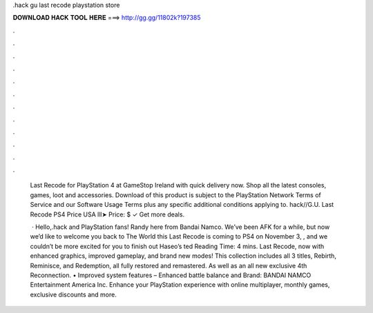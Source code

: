 .hack gu last recode playstation store



𝐃𝐎𝐖𝐍𝐋𝐎𝐀𝐃 𝐇𝐀𝐂𝐊 𝐓𝐎𝐎𝐋 𝐇𝐄𝐑𝐄 ===> http://gg.gg/11802k?197385



.



.



.



.



.



.



.



.



.



.



.



.

 Last Recode for PlayStation 4 at GameStop Ireland with quick delivery now. Shop all the latest consoles, games, loot and accessories. Download of this product is subject to the PlayStation Network Terms of Service and our Software Usage Terms plus any specific additional conditions applying to. hack//G.U. Last Recode PS4 Price USA lll➤ Price: $ ✓ Get more deals.
 
  · Hello,.hack and PlayStation fans! Randy here from Bandai Namco. We’ve been AFK for a while, but now we’d like to welcome you back to The World this  Last Recode is coming to PS4 on November 3, , and we couldn’t be more excited for you to finish out Haseo’s ted Reading Time: 4 mins. Last Recode, now with enhanced graphics, improved gameplay, and brand new modes! This collection includes all 3  titles, Rebirth, Reminisce, and Redemption, all fully restored and remastered. As well as an all new exclusive 4th  Reconnection. • Improved system features – Enhanced battle balance and Brand: BANDAI NAMCO Entertainment America Inc. Enhance your PlayStation experience with online multiplayer, monthly games, exclusive discounts and more.
